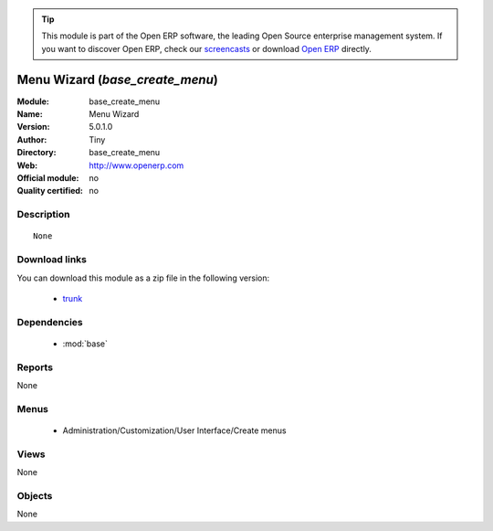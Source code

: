 
.. module:: base_create_menu
    :synopsis: Menu Wizard  
    :noindex:
.. 

.. raw:: html

      <br />
    <link rel="stylesheet" href="../_static/hide_objects_in_sidebar.css" type="text/css" />

.. tip:: This module is part of the Open ERP software, the leading Open Source 
  enterprise management system. If you want to discover Open ERP, check our 
  `screencasts <href="http://openerp.tv>`_ or download 
  `Open ERP <href="http://openerp.com>`_ directly.

.. raw:: html

    <div class="js-kit-rating" title="" permalink="" standalone="yes" path="/base_create_menu"></div>
    <script src="http://js-kit.com/ratings.js"></script>

Menu Wizard  (*base_create_menu*)
=================================
:Module: base_create_menu
:Name: Menu Wizard 
:Version: 5.0.1.0
:Author: Tiny
:Directory: base_create_menu
:Web: http://www.openerp.com
:Official module: no
:Quality certified: no

Description
-----------

::

  None

Download links
--------------

You can download this module as a zip file in the following version:

  * `trunk <http://www.openerp.com/download/modules/trunk/base_create_menu.zip>`_


Dependencies
------------

 * :mod:`base`

Reports
-------

None


Menus
-------

 * Administration/Customization/User Interface/Create menus

Views
-----


None



Objects
-------

None
